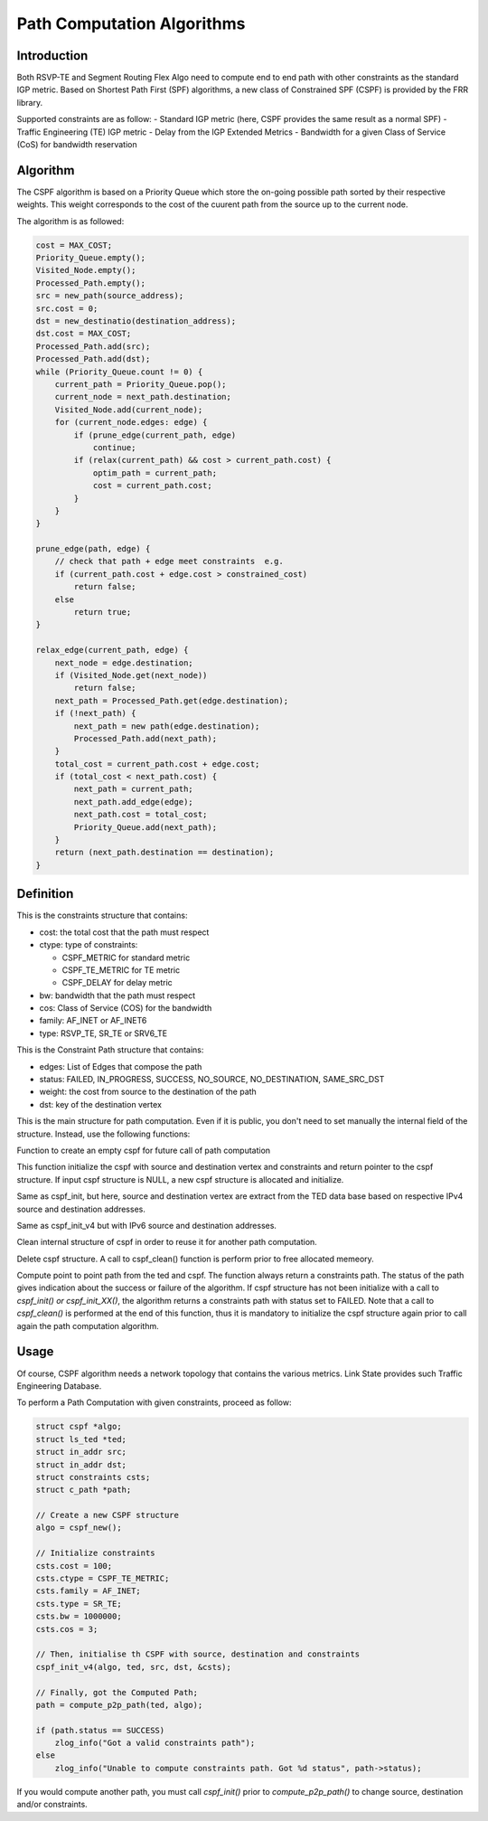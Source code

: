 Path Computation Algorithms
===========================

Introduction
------------

Both RSVP-TE and Segment Routing Flex Algo need to compute end to end path
with other constraints as the standard IGP metric. Based on Shortest Path First
(SPF) algorithms, a new class of Constrained SPF (CSPF) is provided by the FRR
library.

Supported constraints are as follow:
- Standard IGP metric (here, CSPF provides the same result as a normal SPF)
- Traffic Engineering (TE) IGP metric
- Delay from the IGP Extended Metrics
- Bandwidth for a given Class of Service (CoS) for bandwidth reservation

Algorithm
---------

The CSPF algorithm is based on a Priority Queue which store the on-going
possible path sorted by their respective weights. This weight corresponds
to the cost of the cuurent path from the source up to the current node.

The algorithm is as followed:

.. code-block:: c

    cost = MAX_COST;
    Priority_Queue.empty();
    Visited_Node.empty();
    Processed_Path.empty();
    src = new_path(source_address);
    src.cost = 0;
    dst = new_destinatio(destination_address);
    dst.cost = MAX_COST;
    Processed_Path.add(src);
    Processed_Path.add(dst);
    while (Priority_Queue.count != 0) {
        current_path = Priority_Queue.pop();
        current_node = next_path.destination;
        Visited_Node.add(current_node);
        for (current_node.edges: edge) {
            if (prune_edge(current_path, edge)
                continue;
            if (relax(current_path) && cost > current_path.cost) {
                optim_path = current_path;
                cost = current_path.cost;
            }
        }
    }

    prune_edge(path, edge) {
        // check that path + edge meet constraints  e.g.
        if (current_path.cost + edge.cost > constrained_cost)
            return false;
        else
            return true;
    }

    relax_edge(current_path, edge) {
        next_node = edge.destination;
        if (Visited_Node.get(next_node))
            return false;
        next_path = Processed_Path.get(edge.destination);
        if (!next_path) {
            next_path = new path(edge.destination);
            Processed_Path.add(next_path);
        }
        total_cost = current_path.cost + edge.cost;
        if (total_cost < next_path.cost) {
            next_path = current_path;
            next_path.add_edge(edge);
            next_path.cost = total_cost;
            Priority_Queue.add(next_path);
        }
        return (next_path.destination == destination);
    }


Definition
----------

.. c:struct:: constraints

This is the constraints structure that contains:

- cost: the total cost that the path must respect
- ctype: type of constraints:

  - CSPF_METRIC for standard metric
  - CSPF_TE_METRIC for TE metric
  - CSPF_DELAY for delay metric

- bw: bandwidth that the path must respect
- cos: Class of Service (COS) for the bandwidth
- family: AF_INET or AF_INET6
- type: RSVP_TE, SR_TE or SRV6_TE

.. c:struct:: c_path

This is the Constraint Path structure that contains:

- edges: List of Edges that compose the path
- status: FAILED, IN_PROGRESS, SUCCESS, NO_SOURCE, NO_DESTINATION, SAME_SRC_DST
- weight: the cost from source to the destination of the path
- dst: key of the destination vertex

.. c:struct:: cspf

This is the main structure for path computation. Even if it is public, you
don't need to set manually the internal field of the structure. Instead, use
the following functions:

.. c:function:: struct cspf *cspf_new(void);

Function to create an empty cspf for future call of path computation

.. c:function:: struct cspf *cspf_init(struct cspf *algo, const struct ls_vertex *src, const struct ls_vertex *dst, struct constraints *csts);

This function initialize the cspf with source and destination vertex and
constraints and return pointer to the cspf structure. If input cspf structure
is NULL, a new cspf structure is allocated and initialize.

.. c:function:: struct cspf *cspf_init_v4(struct cspf *algo, struct ls_ted *ted, const struct in_addr src, const struct in_addr dst, struct constraints *csts);

Same as cspf_init, but here, source and destination vertex are extract from
the TED data base based on respective IPv4 source and destination addresses.

.. c:function:: struct cspf *cspf_init_v6(struct cspf *algo, struct ls_ted *ted, const struct in6_addr src, const struct in6_addr dst, struct constraints *csts);

Same as cspf_init_v4 but with IPv6 source and destination addresses.

.. c:function:: void cspf_clean(struct cspf *algo);

Clean internal structure of cspf in order to reuse it for another path
computation.

.. c:function:: void cspf_del(struct cspf *algo);

Delete cspf structure. A call to cspf_clean() function is perform prior to
free allocated memeory.

.. c:function:: struct c_path *compute_p2p_path(struct ls_ted *ted, struct cspf *algo);

Compute point to point path from the ted and cspf.
The function always return a constraints path. The status of the path gives
indication about the success or failure of the algorithm. If cspf structure has
not been initialize with a call to `cspf_init() or cspf_init_XX()`, the
algorithm returns a constraints path with status set to FAILED.
Note that a call to `cspf_clean()` is performed at the end of this function,
thus it is mandatory to initialize the cspf structure again prior to call again
the path computation algorithm.


Usage
-----

Of course, CSPF algorithm needs a network topology that contains the
various metrics. Link State provides such Traffic Engineering Database.

To perform a Path Computation with given constraints, proceed as follow:

.. code-block:: c

    struct cspf *algo;
    struct ls_ted *ted;
    struct in_addr src;
    struct in_addr dst;
    struct constraints csts;
    struct c_path *path;

    // Create a new CSPF structure
    algo = cspf_new();

    // Initialize constraints
    csts.cost = 100;
    csts.ctype = CSPF_TE_METRIC;
    csts.family = AF_INET;
    csts.type = SR_TE;
    csts.bw = 1000000;
    csts.cos = 3;

    // Then, initialise th CSPF with source, destination and constraints
    cspf_init_v4(algo, ted, src, dst, &csts);

    // Finally, got the Computed Path;
    path = compute_p2p_path(ted, algo);

    if (path.status == SUCCESS)
        zlog_info("Got a valid constraints path");
    else
        zlog_info("Unable to compute constraints path. Got %d status", path->status);


If you would compute another path, you must call `cspf_init()` prior to
`compute_p2p_path()` to change source, destination and/or constraints.
